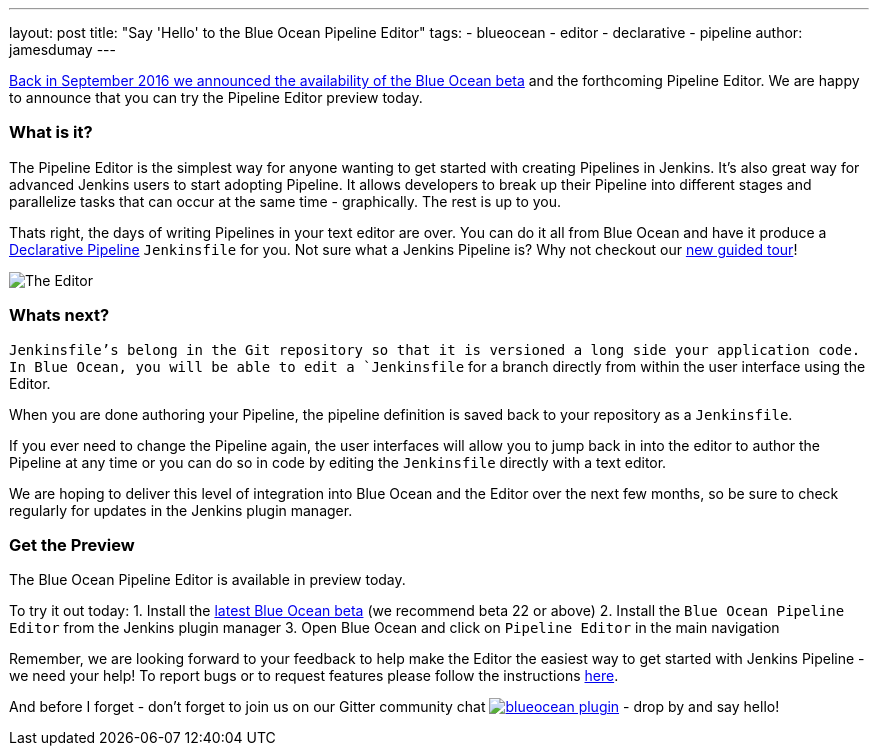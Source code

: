 ---
layout: post
title: "Say 'Hello' to the Blue Ocean Pipeline Editor"
tags:
- blueocean
- editor
- declarative
- pipeline
author: jamesdumay
---

link:/blog/2016/09/19/blueocean-beta-declarative-pipeline-pipeline-editor/[Back in September 2016 we announced the availability of the Blue Ocean beta]
and the forthcoming Pipeline Editor. We are happy to announce that you can try
the Pipeline Editor preview today.

=== What is it?

The Pipeline Editor is the simplest way for anyone wanting to get started with
creating Pipelines in Jenkins. It's also great way for advanced Jenkins users
to start adopting Pipeline. It allows developers to break up their Pipeline into different
 stages and parallelize tasks that can occur at the same time - graphically.
 The rest is up to you.

Thats right, the days of writing Pipelines in your text editor are over. You can do it
all from Blue Ocean and have it produce a link://blog/2017/02/03/declarative-pipeline-ga/[Declarative Pipeline]
 `Jenkinsfile` for you. Not sure what a Jenkins Pipeline is? Why not checkout our link:/doc/[new guided tour]!

image::/images/blueocean/editor-1.png["The Editor", role="center"]

=== Whats next?

`Jenkinsfile`'s belong in the Git repository so that it is versioned a long side
your application code. In Blue Ocean, you will be able to edit a `Jenkinsfile`
for a branch directly from within the user interface using the Editor.

When you are done authoring your Pipeline, the pipeline definition is saved back
 to your repository as a `Jenkinsfile`.

If you ever need to change the Pipeline again,
 the user interfaces will allow you to jump back in into the editor to author the
 Pipeline at any time or you can do so in code by editing the `Jenkinsfile`
 directly with a text editor.

We are hoping to deliver this level of integration into Blue Ocean and the
Editor over the next few months, so be sure to check regularly for updates in
the Jenkins plugin manager.

=== Get the Preview

The Blue Ocean Pipeline Editor is available in preview today.

To try it out today:
1. Install the link:/projects/blueocean#use-the-beta[latest Blue Ocean beta] (we recommend beta 22 or above)
2. Install the `Blue Ocean Pipeline Editor` from the Jenkins plugin manager
3. Open Blue Ocean and click on `Pipeline Editor` in the main navigation

Remember, we are looking forward to your feedback to help make the Editor
the easiest way to get started with Jenkins Pipeline - we need your help! To report bugs or to
request features please follow the instructions link:/projects/blueocean#join-the-community[here].

And before I forget - don't forget to join us on our Gitter community chat image:https://badges.gitter.im/jenkinsci/blueocean-plugin.svg[link="https://gitter.im/jenkinsci/blueocean-plugin?utm_source=badge&utm_medium=badge&utm_campaign=pr-badge"]
- drop by and say hello!

